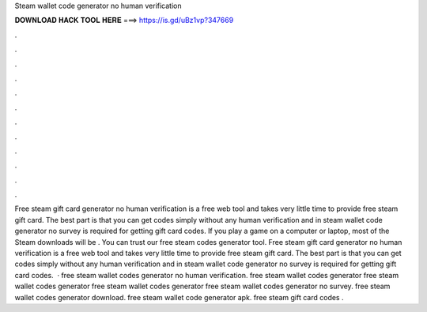 Steam wallet code generator no human verification

𝐃𝐎𝐖𝐍𝐋𝐎𝐀𝐃 𝐇𝐀𝐂𝐊 𝐓𝐎𝐎𝐋 𝐇𝐄𝐑𝐄 ===> https://is.gd/uBz1vp?347669

.

.

.

.

.

.

.

.

.

.

.

.

Free steam gift card generator no human verification is a free web tool and takes very little time to provide free steam gift card. The best part is that you can get codes simply without any human verification and in steam wallet code generator no survey is required for getting gift card codes. If you play a game on a computer or laptop, most of the Steam downloads will be . You can trust our free steam codes generator tool. Free steam gift card generator no human verification is a free web tool and takes very little time to provide free steam gift card. The best part is that you can get codes simply without any human verification and in steam wallet code generator no survey is required for getting gift card codes.  · free steam wallet codes generator no human verification. free steam wallet codes generator free steam wallet codes generator free steam wallet codes generator free steam wallet codes generator no survey. free steam wallet codes generator download. free steam wallet code generator apk. free steam gift card codes .